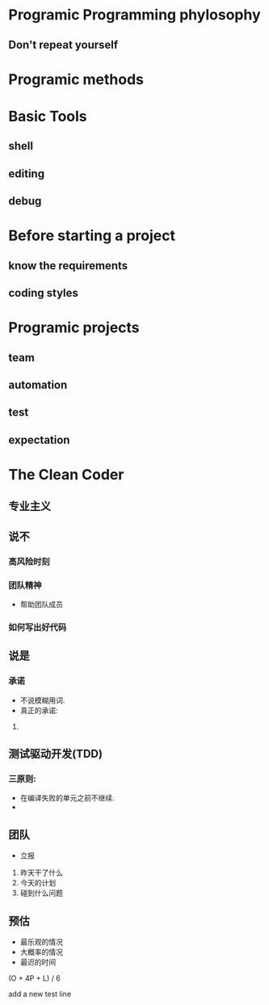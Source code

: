 #+OPTIONS: ':nil *:t -:t ::t <:t H:3 \n:nil ^:t arch:headline author:t c:nil
#+OPTIONS: creator:nil d:(not "LOGBOOK") date:t e:t email:nil f:t inline:t
#+OPTIONS: num:t p:nil pri:nil prop:nil stat:t tags:t tasks:t tex:t timestamp:t
#+OPTIONS: title:t toc:t todo:t |:t
#+TITLES: PragmaticProgrammer
#+DATE: <2017-06-04 Sun>
#+AUTHORS: weiwu
#+EMAIL: victor.wuv@gmail.com
#+LANGUAGE: en
#+SELECT_TAGS: export
#+EXCLUDE_TAGS: noexport
#+CREATOR: Emacs 24.5.1 (Org mode 8.3.4)

* Programic Programming phylosophy

** Don't repeat yourself

* Programic methods

* Basic Tools

** shell

** editing

** debug

* Before starting a project

** know the requirements

** coding styles

* Programic projects

** team

** automation

** test

** expectation

* The Clean Coder

** 专业主义

** 说不

*** 高风险时刻

*** 团队精神
- 帮助团队成员

*** 如何写出好代码

** 说是

*** 承诺
- 不说模糊用词.
- 真正的承诺:
1.

** 测试驱动开发(TDD)

*** 三原则:
- 在编译失败的单元之前不继续.
-

** 团队
- 立报
1. 昨天干了什么
2. 今天的计划
3. 碰到什么问题

** 预估
- 最乐观的情况
- 大概率的情况
- 最迟的时间
(O + 4P + L) / 6

add a new test line
